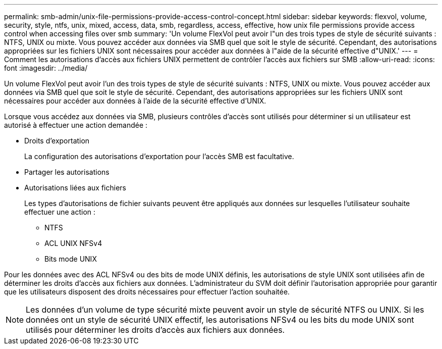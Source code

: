 ---
permalink: smb-admin/unix-file-permissions-provide-access-control-concept.html 
sidebar: sidebar 
keywords: flexvol, volume, security, style, ntfs, unix, mixed, access, data, smb, regardless, access, effective, how unix file permissions provide access control when accessing files over smb 
summary: 'Un volume FlexVol peut avoir l"un des trois types de style de sécurité suivants : NTFS, UNIX ou mixte. Vous pouvez accéder aux données via SMB quel que soit le style de sécurité. Cependant, des autorisations appropriées sur les fichiers UNIX sont nécessaires pour accéder aux données à l"aide de la sécurité effective d"UNIX.' 
---
= Comment les autorisations d'accès aux fichiers UNIX permettent de contrôler l'accès aux fichiers sur SMB
:allow-uri-read: 
:icons: font
:imagesdir: ../media/


[role="lead"]
Un volume FlexVol peut avoir l'un des trois types de style de sécurité suivants : NTFS, UNIX ou mixte. Vous pouvez accéder aux données via SMB quel que soit le style de sécurité. Cependant, des autorisations appropriées sur les fichiers UNIX sont nécessaires pour accéder aux données à l'aide de la sécurité effective d'UNIX.

Lorsque vous accédez aux données via SMB, plusieurs contrôles d'accès sont utilisés pour déterminer si un utilisateur est autorisé à effectuer une action demandée :

* Droits d'exportation
+
La configuration des autorisations d'exportation pour l'accès SMB est facultative.

* Partager les autorisations
* Autorisations liées aux fichiers
+
Les types d'autorisations de fichier suivants peuvent être appliqués aux données sur lesquelles l'utilisateur souhaite effectuer une action :

+
** NTFS
** ACL UNIX NFSv4
** Bits mode UNIX




Pour les données avec des ACL NFSv4 ou des bits de mode UNIX définis, les autorisations de style UNIX sont utilisées afin de déterminer les droits d'accès aux fichiers aux données. L'administrateur du SVM doit définir l'autorisation appropriée pour garantir que les utilisateurs disposent des droits nécessaires pour effectuer l'action souhaitée.

[NOTE]
====
Les données d'un volume de type sécurité mixte peuvent avoir un style de sécurité NTFS ou UNIX. Si les données ont un style de sécurité UNIX effectif, les autorisations NFSv4 ou les bits du mode UNIX sont utilisés pour déterminer les droits d'accès aux fichiers aux données.

====
